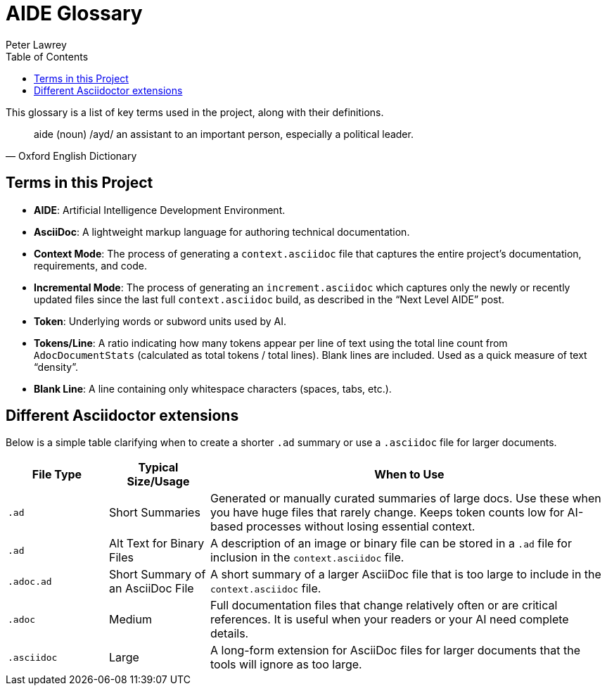[#aide-glossary]
= AIDE Glossary
:doctype: glossary
:author: Peter Lawrey
:lang: en-GB
:toc:

This glossary is a list of key terms used in the project, along with their definitions.

[quote, Oxford English Dictionary]
aide (noun) /ayd/ an assistant to an important person, especially a political leader.

== Terms in this Project

* **AIDE**: Artificial Intelligence Development Environment.
* **AsciiDoc**: A lightweight markup language for authoring technical documentation.
* **Context Mode**: The process of generating a `context.asciidoc` file that captures the entire project’s documentation, requirements, and code.
* **Incremental Mode**: The process of generating an `increment.asciidoc` which captures only the newly or recently updated files since the last full `context.asciidoc` build, as described in the “Next Level AIDE” post.
* **Token**: Underlying words or subword units used by AI.
* **Tokens/Line**: A ratio indicating how many tokens appear per line of text using the total line count from `AdocDocumentStats` (calculated as total tokens / total lines). Blank lines are included. Used as a quick measure of text “density”.
* **Blank Line**: A line containing only whitespace characters (spaces, tabs, etc.).

== Different Asciidoctor extensions

Below is a simple table clarifying when to create a shorter `.ad` summary or use a `.asciidoc` file for larger documents.

[cols="1,1,4",options="header"]
|===
| File Type
| Typical Size/Usage
| When to Use

| `.ad`
| Short Summaries
| Generated or manually curated summaries of large docs. Use these when you have huge files that rarely change. Keeps token counts low for AI-based processes without losing essential context.

| `.ad`
| Alt Text for Binary Files
| A description of an image or binary file can be stored in a `.ad` file for inclusion in the `context.asciidoc` file.

| `.adoc.ad`
| Short Summary of an AsciiDoc File
| A short summary of a larger AsciiDoc file that is too large to include in the `context.asciidoc` file.

| `.adoc`
| Medium
| Full documentation files that change relatively often or are critical references. It is useful when your readers or your AI need complete details.

| `.asciidoc`
| Large
| A long-form extension for AsciiDoc files for larger documents that the tools will ignore as too large.
|===
